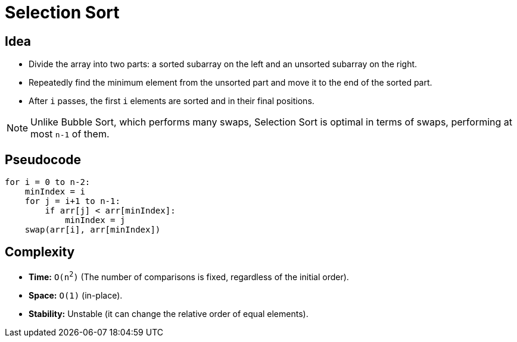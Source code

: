 = Selection Sort

== Idea
* Divide the array into two parts: a sorted subarray on the left and an unsorted subarray on the right.
* Repeatedly find the minimum element from the unsorted part and move it to the end of the sorted part.
* After `i` passes, the first `i` elements are sorted and in their final positions.

[NOTE]
====
Unlike Bubble Sort, which performs many swaps, Selection Sort is optimal in terms of swaps, performing at most `n-1` of them.
====

== Pseudocode
[source,pseudocode]
----
for i = 0 to n-2:
    minIndex = i
    for j = i+1 to n-1:
        if arr[j] < arr[minIndex]:
            minIndex = j
    swap(arr[i], arr[minIndex])
----

== Complexity
* *Time:* `O(n^2^)` (The number of comparisons is fixed, regardless of the initial order).
* *Space:* `O(1)` (in-place).
* *Stability:* Unstable (it can change the relative order of equal elements).